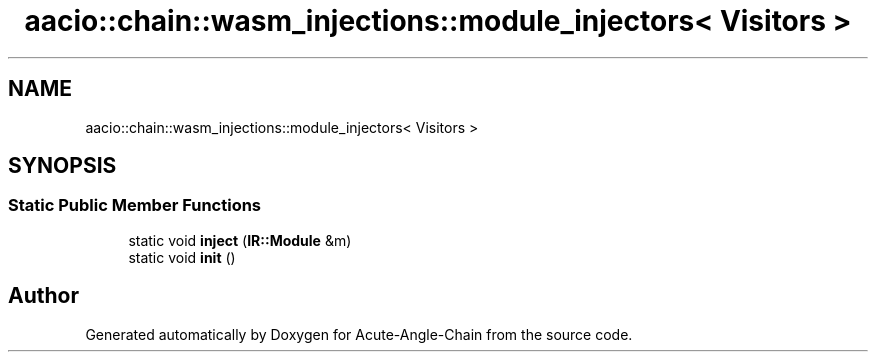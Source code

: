 .TH "aacio::chain::wasm_injections::module_injectors< Visitors >" 3 "Sun Jun 3 2018" "Acute-Angle-Chain" \" -*- nroff -*-
.ad l
.nh
.SH NAME
aacio::chain::wasm_injections::module_injectors< Visitors >
.SH SYNOPSIS
.br
.PP
.SS "Static Public Member Functions"

.in +1c
.ti -1c
.RI "static void \fBinject\fP (\fBIR::Module\fP &m)"
.br
.ti -1c
.RI "static void \fBinit\fP ()"
.br
.in -1c

.SH "Author"
.PP 
Generated automatically by Doxygen for Acute-Angle-Chain from the source code\&.
